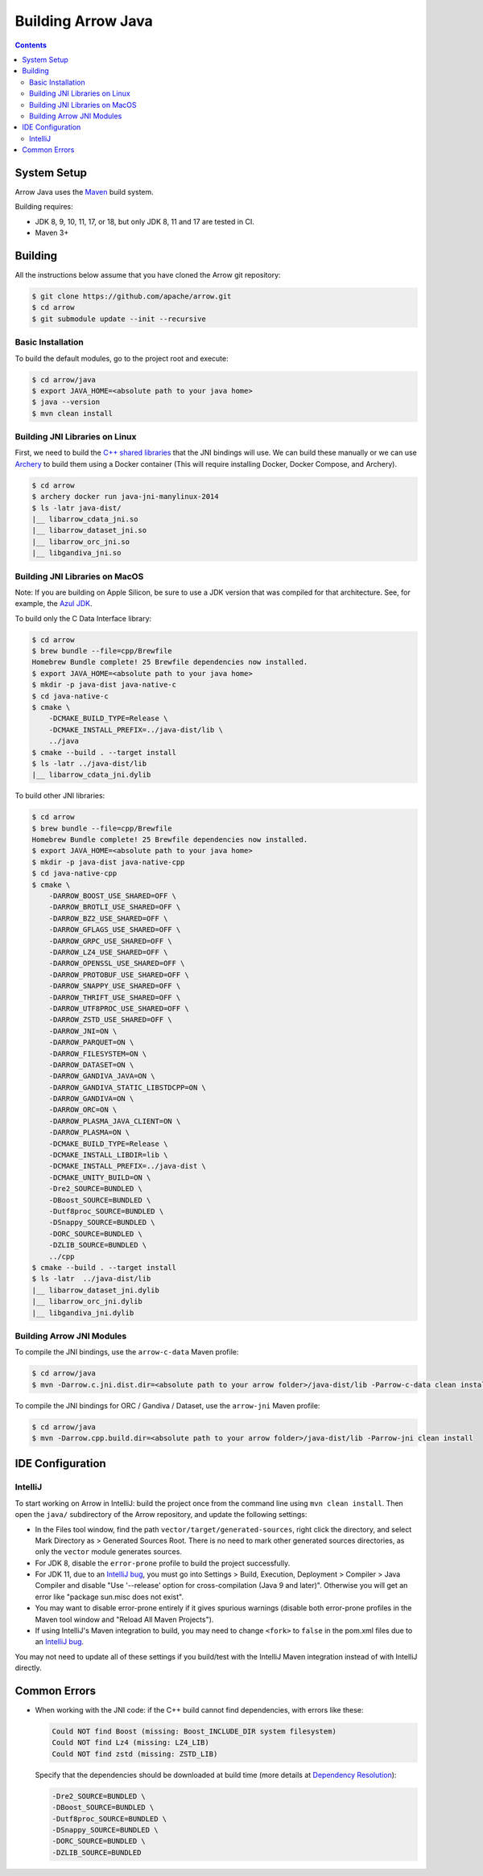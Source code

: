 .. Licensed to the Apache Software Foundation (ASF) under one
.. or more contributor license agreements.  See the NOTICE file
.. distributed with this work for additional information
.. regarding copyright ownership.  The ASF licenses this file
.. to you under the Apache License, Version 2.0 (the
.. "License"); you may not use this file except in compliance
.. with the License.  You may obtain a copy of the License at

..   http://www.apache.org/licenses/LICENSE-2.0

.. Unless required by applicable law or agreed to in writing,
.. software distributed under the License is distributed on an
.. "AS IS" BASIS, WITHOUT WARRANTIES OR CONDITIONS OF ANY
.. KIND, either express or implied.  See the License for the
.. specific language governing permissions and limitations
.. under the License.

.. highlight:: console

.. _building-arrow-java:

===================
Building Arrow Java
===================

.. contents::

System Setup
============

Arrow Java uses the `Maven <https://maven.apache.org/>`_ build system.

Building requires:

* JDK 8, 9, 10, 11, 17, or 18, but only JDK 8, 11 and 17 are tested in CI.
* Maven 3+

Building
========

All the instructions below assume that you have cloned the Arrow git
repository:

.. code-block::

    $ git clone https://github.com/apache/arrow.git
    $ cd arrow
    $ git submodule update --init --recursive

Basic Installation
------------------

To build the default modules, go to the project root and execute:

.. code-block::

    $ cd arrow/java
    $ export JAVA_HOME=<absolute path to your java home>
    $ java --version
    $ mvn clean install

Building JNI Libraries on Linux
-------------------------------

First, we need to build the `C++ shared libraries`_ that the JNI bindings will use.
We can build these manually or we can use `Archery`_ to build them using a Docker container
(This will require installing Docker, Docker Compose, and Archery).

.. code-block::

    $ cd arrow
    $ archery docker run java-jni-manylinux-2014
    $ ls -latr java-dist/
    |__ libarrow_cdata_jni.so
    |__ libarrow_dataset_jni.so
    |__ libarrow_orc_jni.so
    |__ libgandiva_jni.so

Building JNI Libraries on MacOS
-------------------------------
Note: If you are building on Apple Silicon, be sure to use a JDK version that was compiled for that architecture. See, for example, the `Azul JDK <https://www.azul.com/downloads/?os=macos&architecture=arm-64-bit&package=jdk>`_.

To build only the C Data Interface library:

.. code-block::

    $ cd arrow
    $ brew bundle --file=cpp/Brewfile
    Homebrew Bundle complete! 25 Brewfile dependencies now installed.
    $ export JAVA_HOME=<absolute path to your java home>
    $ mkdir -p java-dist java-native-c
    $ cd java-native-c
    $ cmake \
        -DCMAKE_BUILD_TYPE=Release \
        -DCMAKE_INSTALL_PREFIX=../java-dist/lib \
        ../java
    $ cmake --build . --target install
    $ ls -latr ../java-dist/lib
    |__ libarrow_cdata_jni.dylib

To build other JNI libraries:

.. code-block::

    $ cd arrow
    $ brew bundle --file=cpp/Brewfile
    Homebrew Bundle complete! 25 Brewfile dependencies now installed.
    $ export JAVA_HOME=<absolute path to your java home>
    $ mkdir -p java-dist java-native-cpp
    $ cd java-native-cpp
    $ cmake \
        -DARROW_BOOST_USE_SHARED=OFF \
        -DARROW_BROTLI_USE_SHARED=OFF \
        -DARROW_BZ2_USE_SHARED=OFF \
        -DARROW_GFLAGS_USE_SHARED=OFF \
        -DARROW_GRPC_USE_SHARED=OFF \
        -DARROW_LZ4_USE_SHARED=OFF \
        -DARROW_OPENSSL_USE_SHARED=OFF \
        -DARROW_PROTOBUF_USE_SHARED=OFF \
        -DARROW_SNAPPY_USE_SHARED=OFF \
        -DARROW_THRIFT_USE_SHARED=OFF \
        -DARROW_UTF8PROC_USE_SHARED=OFF \
        -DARROW_ZSTD_USE_SHARED=OFF \
        -DARROW_JNI=ON \
        -DARROW_PARQUET=ON \
        -DARROW_FILESYSTEM=ON \
        -DARROW_DATASET=ON \
        -DARROW_GANDIVA_JAVA=ON \
        -DARROW_GANDIVA_STATIC_LIBSTDCPP=ON \
        -DARROW_GANDIVA=ON \
        -DARROW_ORC=ON \
        -DARROW_PLASMA_JAVA_CLIENT=ON \
        -DARROW_PLASMA=ON \
        -DCMAKE_BUILD_TYPE=Release \
        -DCMAKE_INSTALL_LIBDIR=lib \
        -DCMAKE_INSTALL_PREFIX=../java-dist \
        -DCMAKE_UNITY_BUILD=ON \
        -Dre2_SOURCE=BUNDLED \
        -DBoost_SOURCE=BUNDLED \
        -Dutf8proc_SOURCE=BUNDLED \
        -DSnappy_SOURCE=BUNDLED \
        -DORC_SOURCE=BUNDLED \
        -DZLIB_SOURCE=BUNDLED \
        ../cpp
    $ cmake --build . --target install
    $ ls -latr  ../java-dist/lib
    |__ libarrow_dataset_jni.dylib
    |__ libarrow_orc_jni.dylib
    |__ libgandiva_jni.dylib

Building Arrow JNI Modules
--------------------------

To compile the JNI bindings, use the ``arrow-c-data`` Maven profile:

.. code-block::

    $ cd arrow/java
    $ mvn -Darrow.c.jni.dist.dir=<absolute path to your arrow folder>/java-dist/lib -Parrow-c-data clean install

To compile the JNI bindings for ORC / Gandiva / Dataset, use the ``arrow-jni`` Maven profile:

.. code-block::

    $ cd arrow/java
    $ mvn -Darrow.cpp.build.dir=<absolute path to your arrow folder>/java-dist/lib -Parrow-jni clean install

IDE Configuration
=================

IntelliJ
--------

To start working on Arrow in IntelliJ: build the project once from the command
line using ``mvn clean install``. Then open the ``java/`` subdirectory of the
Arrow repository, and update the following settings:

* In the Files tool window, find the path ``vector/target/generated-sources``,
  right click the directory, and select Mark Directory as > Generated Sources
  Root. There is no need to mark other generated sources directories, as only
  the ``vector`` module generates sources.
* For JDK 8, disable the ``error-prone`` profile to build the project successfully.
* For JDK 11, due to an `IntelliJ bug
  <https://youtrack.jetbrains.com/issue/IDEA-201168>`__, you must go into
  Settings > Build, Execution, Deployment > Compiler > Java Compiler and disable
  "Use '--release' option for cross-compilation (Java 9 and later)". Otherwise
  you will get an error like "package sun.misc does not exist".
* You may want to disable error-prone entirely if it gives spurious
  warnings (disable both error-prone profiles in the Maven tool window
  and "Reload All Maven Projects").
* If using IntelliJ's Maven integration to build, you may need to change
  ``<fork>`` to ``false`` in the pom.xml files due to an `IntelliJ bug
  <https://youtrack.jetbrains.com/issue/IDEA-278903>`__.

You may not need to update all of these settings if you build/test with the
IntelliJ Maven integration instead of with IntelliJ directly.

Common Errors
=============

* When working with the JNI code: if the C++ build cannot find dependencies, with errors like these:

  .. code-block::

     Could NOT find Boost (missing: Boost_INCLUDE_DIR system filesystem)
     Could NOT find Lz4 (missing: LZ4_LIB)
     Could NOT find zstd (missing: ZSTD_LIB)

  Specify that the dependencies should be downloaded at build time (more details at `Dependency Resolution`_):

  .. code-block::

     -Dre2_SOURCE=BUNDLED \
     -DBoost_SOURCE=BUNDLED \
     -Dutf8proc_SOURCE=BUNDLED \
     -DSnappy_SOURCE=BUNDLED \
     -DORC_SOURCE=BUNDLED \
     -DZLIB_SOURCE=BUNDLED

.. _Archery: https://github.com/apache/arrow/blob/master/dev/archery/README.md
.. _Dependency Resolution: https://arrow.apache.org/docs/developers/cpp/building.html#individual-dependency-resolution
.. _C++ shared libraries: https://arrow.apache.org/docs/cpp/build_system.html
